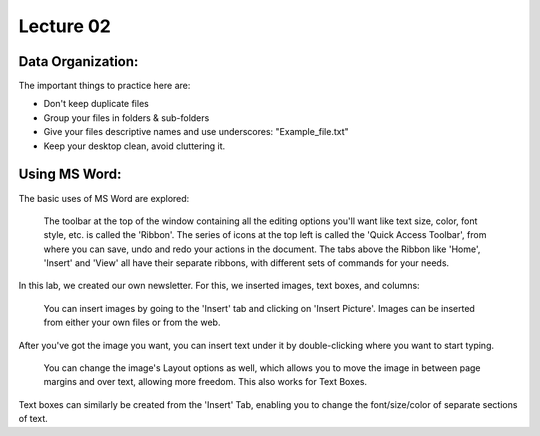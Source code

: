 .. _s1-ict-l02:

Lecture 02
----------
Data Organization:
^^^^^^^^^^^^^^^^^^
| The important things to practice here are:
* 	 Don't keep duplicate files
* 	 Group your files in folders & sub-folders
*	 Give your files descriptive names and use underscores: "Example_file.txt"
*    Keep your desktop clean, avoid cluttering it.

Using MS Word:
^^^^^^^^^^^^^^
| The basic uses of MS Word are explored:
.. figure:: images/mswordone.png
   :scale: 50 %
   :alt: image showing ribbon and quick access toolbar

   The toolbar at the top of the window containing all the editing options you'll want like text size, color, font style, etc. is called the 'Ribbon'. The series of icons at the top left is called the 'Quick Access Toolbar', from where you can save, undo and redo your actions in the document. The tabs above the Ribbon like 'Home', 'Insert' and 'View' all have their separate ribbons, with different sets of commands for your needs.

| In this lab, we created our own newsletter. For this, we inserted images, text boxes, and columns:

.. figure:: images/mswordtwo.png
    :scale: 50 %
    :alt: figure showing how to insert images

    You can insert images by going to the 'Insert' tab and clicking on 'Insert Picture'. Images can be inserted from either your own files or from the web.

| After you've got the image you want, you can insert text under it by double-clicking where you want to start typing.

.. figure:: images/mswordthree.png
    :scale: 50%
    :alt: showing 'in front of text' option for image

    You can change the image's Layout options as well, which allows you to move the image in between page margins and over text, allowing more freedom. This also works for Text Boxes.
 
| Text boxes can similarly be created from the 'Insert' Tab, enabling you to change the font/size/color of separate sections of text.

